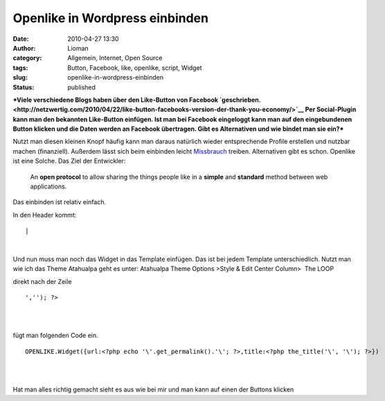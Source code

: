 Openlike in Wordpress einbinden
###############################
:date: 2010-04-27 13:30
:author: Lioman
:category: Allgemein, Internet, Open Source
:tags: Button, Facebook, like, openlike, script, Widget
:slug: openlike-in-wordpress-einbinden
:status: published

***Viele verschiedene Blogs haben über den Like-Button von Facebook
`geschrieben. <http://netzwertig.com/2010/04/22/like-button-facebooks-version-der-thank-you-economy/>`__
Per Social-Plugin kann man den bekannten Like-Button einfügen. Ist man
bei Facebook eingeloggt kann man auf den eingebundenen Button klicken
und die Daten werden an Facebook übertragen. Gibt es Alternativen und
wie bindet man sie ein?***

Nutzt man diesen kleinen Knopf häufig kann man daraus natürlich wieder
entsprechende Profile erstellen und nutzbar machen (finanziell).
Außerdem lässt sich beim einbinden leicht
`Missbrauch <http://olbertz.de/blog/2010/04/22/i-like-it-boese/>`__
treiben. Alternativen gibt es schon. Openlike ist eine Solche. Das Ziel
der Entwickler:

    An **open protocol** to allow sharing the things people like in a
    **simple** and **standard** method between web applications.

Das einbinden ist relativ einfach.

In den Header kommt:

::

| 

| 

Und nun muss man noch das Widget in das Template einfügen. Das ist bei
jedem Template unterschiedlich. Nutzt man wie ich das Theme Atahualpa
geht es unter: Atahualpa Theme Options >Style & Edit Center Column>  The
LOOP

direkt nach der Zeile

::

    ',''); ?>

.. raw:: html

   </p>

| 

| 

fügt man folgenden Code ein.

::

    OPENLIKE.Widget({url:<?php echo '\'.get_permalink().'\'; ?>,title:<?php the_title('\', '\'); ?>})

| 

| 

Hat man alles richtig gemacht sieht es aus wie bei mir und man kann auf
einen der Buttons klicken

.. raw:: html

   </p>

